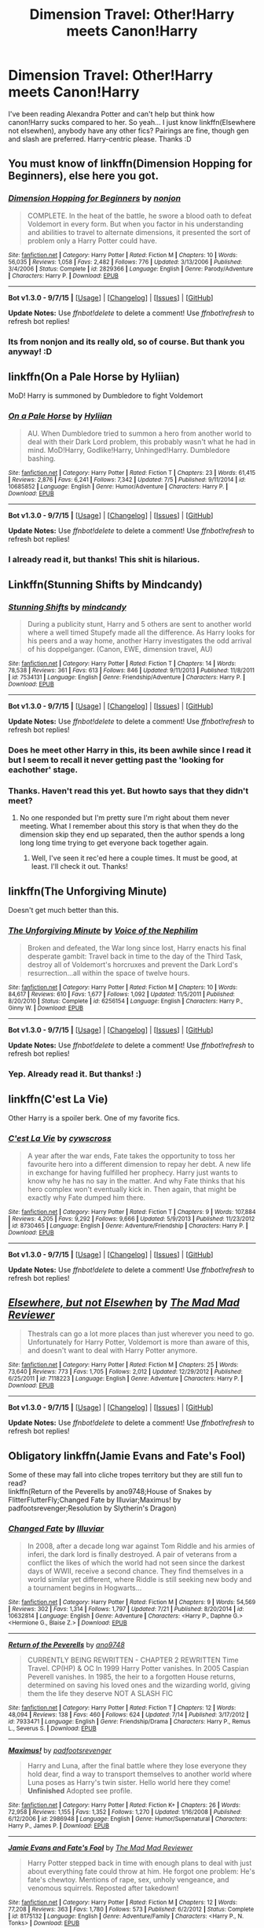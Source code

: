 #+TITLE: Dimension Travel: Other!Harry meets Canon!Harry

* Dimension Travel: Other!Harry meets Canon!Harry
:PROPERTIES:
:Author: -La_Geass-
:Score: 13
:DateUnix: 1443263088.0
:DateShort: 2015-Sep-26
:FlairText: Request
:END:
I've been reading Alexandra Potter and can't help but think how canon!Harry sucks compared to her. So yeah... I just know linkffn(Elsewhere not elsewhen), anybody have any other fics? Pairings are fine, though gen and slash are preferred. Harry-centric please. Thanks :D


** You must know of linkffn(Dimension Hopping for Beginners), else here you got.
:PROPERTIES:
:Author: KayanRider
:Score: 6
:DateUnix: 1443267114.0
:DateShort: 2015-Sep-26
:END:

*** [[http://www.fanfiction.net/s/2829366/1/][*/Dimension Hopping for Beginners/*]] by [[https://www.fanfiction.net/u/649528/nonjon][/nonjon/]]

#+begin_quote
  COMPLETE. In the heat of the battle, he swore a blood oath to defeat Voldemort in every form. But when you factor in his understanding and abilities to travel to alternate dimensions, it presented the sort of problem only a Harry Potter could have.
#+end_quote

^{/Site/: [[http://www.fanfiction.net/][fanfiction.net]] *|* /Category/: Harry Potter *|* /Rated/: Fiction M *|* /Chapters/: 10 *|* /Words/: 56,035 *|* /Reviews/: 1,058 *|* /Favs/: 2,482 *|* /Follows/: 776 *|* /Updated/: 3/13/2006 *|* /Published/: 3/4/2006 *|* /Status/: Complete *|* /id/: 2829366 *|* /Language/: English *|* /Genre/: Parody/Adventure *|* /Characters/: Harry P. *|* /Download/: [[http://www.p0ody-files.com/ff_to_ebook/mobile/makeEpub.php?id=2829366][EPUB]]}

--------------

*Bot v1.3.0 - 9/7/15* *|* [[[https://github.com/tusing/reddit-ffn-bot/wiki/Usage][Usage]]] | [[[https://github.com/tusing/reddit-ffn-bot/wiki/Changelog][Changelog]]] | [[[https://github.com/tusing/reddit-ffn-bot/issues/][Issues]]] | [[[https://github.com/tusing/reddit-ffn-bot/][GitHub]]]

*Update Notes:* Use /ffnbot!delete/ to delete a comment! Use /ffnbot!refresh/ to refresh bot replies!
:PROPERTIES:
:Author: FanfictionBot
:Score: 3
:DateUnix: 1443267169.0
:DateShort: 2015-Sep-26
:END:


*** Its from nonjon and its really old, so of course. But thank you anyway! :D
:PROPERTIES:
:Author: -La_Geass-
:Score: 2
:DateUnix: 1443330680.0
:DateShort: 2015-Sep-27
:END:


** linkffn(On a Pale Horse by Hyliian)

MoD! Harry is summoned by Dumbledore to fight Voldemort
:PROPERTIES:
:Score: 8
:DateUnix: 1443270532.0
:DateShort: 2015-Sep-26
:END:

*** [[http://www.fanfiction.net/s/10685852/1/][*/On a Pale Horse/*]] by [[https://www.fanfiction.net/u/3305720/Hyliian][/Hyliian/]]

#+begin_quote
  AU. When Dumbledore tried to summon a hero from another world to deal with their Dark Lord problem, this probably wasn't what he had in mind. MoD!Harry, Godlike!Harry, Unhinged!Harry. Dumbledore bashing.
#+end_quote

^{/Site/: [[http://www.fanfiction.net/][fanfiction.net]] *|* /Category/: Harry Potter *|* /Rated/: Fiction T *|* /Chapters/: 23 *|* /Words/: 61,415 *|* /Reviews/: 2,876 *|* /Favs/: 6,241 *|* /Follows/: 7,342 *|* /Updated/: 7/5 *|* /Published/: 9/11/2014 *|* /id/: 10685852 *|* /Language/: English *|* /Genre/: Humor/Adventure *|* /Characters/: Harry P. *|* /Download/: [[http://www.p0ody-files.com/ff_to_ebook/mobile/makeEpub.php?id=10685852][EPUB]]}

--------------

*Bot v1.3.0 - 9/7/15* *|* [[[https://github.com/tusing/reddit-ffn-bot/wiki/Usage][Usage]]] | [[[https://github.com/tusing/reddit-ffn-bot/wiki/Changelog][Changelog]]] | [[[https://github.com/tusing/reddit-ffn-bot/issues/][Issues]]] | [[[https://github.com/tusing/reddit-ffn-bot/][GitHub]]]

*Update Notes:* Use /ffnbot!delete/ to delete a comment! Use /ffnbot!refresh/ to refresh bot replies!
:PROPERTIES:
:Author: FanfictionBot
:Score: 3
:DateUnix: 1443270619.0
:DateShort: 2015-Sep-26
:END:


*** I already read it, but thanks! This shit is hilarious.
:PROPERTIES:
:Author: -La_Geass-
:Score: 1
:DateUnix: 1443330634.0
:DateShort: 2015-Sep-27
:END:


** Linkffn(Stunning Shifts by Mindcandy)
:PROPERTIES:
:Author: OwlPostAgain
:Score: 5
:DateUnix: 1443274946.0
:DateShort: 2015-Sep-26
:END:

*** [[http://www.fanfiction.net/s/7534131/1/][*/Stunning Shifts/*]] by [[https://www.fanfiction.net/u/2645246/mindcandy][/mindcandy/]]

#+begin_quote
  During a publicity stunt, Harry and 5 others are sent to another world where a well timed Stupefy made all the difference. As Harry looks for his peers and a way home, another Harry investigates the odd arrival of his doppelganger. (Canon, EWE, dimension travel, AU)
#+end_quote

^{/Site/: [[http://www.fanfiction.net/][fanfiction.net]] *|* /Category/: Harry Potter *|* /Rated/: Fiction T *|* /Chapters/: 14 *|* /Words/: 78,538 *|* /Reviews/: 361 *|* /Favs/: 613 *|* /Follows/: 846 *|* /Updated/: 9/11/2013 *|* /Published/: 11/8/2011 *|* /id/: 7534131 *|* /Language/: English *|* /Genre/: Friendship/Adventure *|* /Characters/: Harry P. *|* /Download/: [[http://www.p0ody-files.com/ff_to_ebook/mobile/makeEpub.php?id=7534131][EPUB]]}

--------------

*Bot v1.3.0 - 9/7/15* *|* [[[https://github.com/tusing/reddit-ffn-bot/wiki/Usage][Usage]]] | [[[https://github.com/tusing/reddit-ffn-bot/wiki/Changelog][Changelog]]] | [[[https://github.com/tusing/reddit-ffn-bot/issues/][Issues]]] | [[[https://github.com/tusing/reddit-ffn-bot/][GitHub]]]

*Update Notes:* Use /ffnbot!delete/ to delete a comment! Use /ffnbot!refresh/ to refresh bot replies!
:PROPERTIES:
:Author: FanfictionBot
:Score: 2
:DateUnix: 1443275000.0
:DateShort: 2015-Sep-26
:END:


*** Does he meet other Harry in this, its been awhile since I read it but I seem to recall it never getting past the 'looking for eachother' stage.
:PROPERTIES:
:Author: howtopleaseme
:Score: 1
:DateUnix: 1443312579.0
:DateShort: 2015-Sep-27
:END:


*** Thanks. Haven't read this yet. But howto says that they didn't meet?
:PROPERTIES:
:Author: -La_Geass-
:Score: 1
:DateUnix: 1443330771.0
:DateShort: 2015-Sep-27
:END:

**** No one responded but I'm pretty sure I'm right about them never meeting. What I remember about this story is that when they do the dimension skip they end up separated, then the author spends a long long long time trying to get everyone back together again.
:PROPERTIES:
:Author: howtopleaseme
:Score: 1
:DateUnix: 1443440666.0
:DateShort: 2015-Sep-28
:END:

***** Well, I've seen it rec'ed here a couple times. It must be good, at least. I'll check it out. Thanks!
:PROPERTIES:
:Author: -La_Geass-
:Score: 1
:DateUnix: 1444300280.0
:DateShort: 2015-Oct-08
:END:


** linkffn(The Unforgiving Minute)

Doesn't get much better than this.
:PROPERTIES:
:Author: Lord_Anarchy
:Score: 4
:DateUnix: 1443293287.0
:DateShort: 2015-Sep-26
:END:

*** [[http://www.fanfiction.net/s/6256154/1/][*/The Unforgiving Minute/*]] by [[https://www.fanfiction.net/u/1508866/Voice-of-the-Nephilim][/Voice of the Nephilim/]]

#+begin_quote
  Broken and defeated, the War long since lost, Harry enacts his final desperate gambit: Travel back in time to the day of the Third Task, destroy all of Voldemort's horcruxes and prevent the Dark Lord's resurrection...all within the space of twelve hours.
#+end_quote

^{/Site/: [[http://www.fanfiction.net/][fanfiction.net]] *|* /Category/: Harry Potter *|* /Rated/: Fiction M *|* /Chapters/: 10 *|* /Words/: 84,617 *|* /Reviews/: 610 *|* /Favs/: 1,677 *|* /Follows/: 1,092 *|* /Updated/: 11/5/2011 *|* /Published/: 8/20/2010 *|* /Status/: Complete *|* /id/: 6256154 *|* /Language/: English *|* /Characters/: Harry P., Ginny W. *|* /Download/: [[http://www.p0ody-files.com/ff_to_ebook/mobile/makeEpub.php?id=6256154][EPUB]]}

--------------

*Bot v1.3.0 - 9/7/15* *|* [[[https://github.com/tusing/reddit-ffn-bot/wiki/Usage][Usage]]] | [[[https://github.com/tusing/reddit-ffn-bot/wiki/Changelog][Changelog]]] | [[[https://github.com/tusing/reddit-ffn-bot/issues/][Issues]]] | [[[https://github.com/tusing/reddit-ffn-bot/][GitHub]]]

*Update Notes:* Use /ffnbot!delete/ to delete a comment! Use /ffnbot!refresh/ to refresh bot replies!
:PROPERTIES:
:Author: FanfictionBot
:Score: 2
:DateUnix: 1443293367.0
:DateShort: 2015-Sep-26
:END:


*** Yep. Already read it. But thanks! :)
:PROPERTIES:
:Author: -La_Geass-
:Score: 1
:DateUnix: 1443330808.0
:DateShort: 2015-Sep-27
:END:


** linkffn(C'est La Vie)

Other Harry is a spoiler berk. One of my favorite fics.
:PROPERTIES:
:Author: howtopleaseme
:Score: 3
:DateUnix: 1443274621.0
:DateShort: 2015-Sep-26
:END:

*** [[http://www.fanfiction.net/s/8730465/1/][*/C'est La Vie/*]] by [[https://www.fanfiction.net/u/4019839/cywscross][/cywscross/]]

#+begin_quote
  A year after the war ends, Fate takes the opportunity to toss her favourite hero into a different dimension to repay her debt. A new life in exchange for having fulfilled her prophecy. Harry just wants to know why he has no say in the matter. And why Fate thinks that his hero complex won't eventually kick in. Then again, that might be exactly why Fate dumped him there.
#+end_quote

^{/Site/: [[http://www.fanfiction.net/][fanfiction.net]] *|* /Category/: Harry Potter *|* /Rated/: Fiction T *|* /Chapters/: 9 *|* /Words/: 107,884 *|* /Reviews/: 4,205 *|* /Favs/: 9,292 *|* /Follows/: 9,666 *|* /Updated/: 5/9/2013 *|* /Published/: 11/23/2012 *|* /id/: 8730465 *|* /Language/: English *|* /Genre/: Adventure/Friendship *|* /Characters/: Harry P. *|* /Download/: [[http://www.p0ody-files.com/ff_to_ebook/mobile/makeEpub.php?id=8730465][EPUB]]}

--------------

*Bot v1.3.0 - 9/7/15* *|* [[[https://github.com/tusing/reddit-ffn-bot/wiki/Usage][Usage]]] | [[[https://github.com/tusing/reddit-ffn-bot/wiki/Changelog][Changelog]]] | [[[https://github.com/tusing/reddit-ffn-bot/issues/][Issues]]] | [[[https://github.com/tusing/reddit-ffn-bot/][GitHub]]]

*Update Notes:* Use /ffnbot!delete/ to delete a comment! Use /ffnbot!refresh/ to refresh bot replies!
:PROPERTIES:
:Author: FanfictionBot
:Score: 1
:DateUnix: 1443274658.0
:DateShort: 2015-Sep-26
:END:


** [[http://www.fanfiction.net/s/7118223/1/][*/Elsewhere, but not Elsewhen/*]] by [[https://www.fanfiction.net/u/699762/The-Mad-Mad-Reviewer][/The Mad Mad Reviewer/]]

#+begin_quote
  Thestrals can go a lot more places than just wherever you need to go. Unfortunately for Harry Potter, Voldemort is more than aware of this, and doesn't want to deal with Harry Potter anymore.
#+end_quote

^{/Site/: [[http://www.fanfiction.net/][fanfiction.net]] *|* /Category/: Harry Potter *|* /Rated/: Fiction M *|* /Chapters/: 25 *|* /Words/: 73,640 *|* /Reviews/: 773 *|* /Favs/: 1,705 *|* /Follows/: 2,012 *|* /Updated/: 12/29/2012 *|* /Published/: 6/25/2011 *|* /id/: 7118223 *|* /Language/: English *|* /Genre/: Adventure *|* /Characters/: Harry P. *|* /Download/: [[http://www.p0ody-files.com/ff_to_ebook/mobile/makeEpub.php?id=7118223][EPUB]]}

--------------

*Bot v1.3.0 - 9/7/15* *|* [[[https://github.com/tusing/reddit-ffn-bot/wiki/Usage][Usage]]] | [[[https://github.com/tusing/reddit-ffn-bot/wiki/Changelog][Changelog]]] | [[[https://github.com/tusing/reddit-ffn-bot/issues/][Issues]]] | [[[https://github.com/tusing/reddit-ffn-bot/][GitHub]]]

*Update Notes:* Use /ffnbot!delete/ to delete a comment! Use /ffnbot!refresh/ to refresh bot replies!
:PROPERTIES:
:Author: FanfictionBot
:Score: 2
:DateUnix: 1443263140.0
:DateShort: 2015-Sep-26
:END:


** Obligatory linkffn(Jamie Evans and Fate's Fool)

Some of these may fall into cliche tropes territory but they are still fun to read?\\
linkffn(Return of the Peverells by ano9748;House of Snakes by FlitterFlutterFly;Changed Fate by Illuviar;Maximus! by padfootsrevenger;Resolution by Slytherin's Dragon)
:PROPERTIES:
:Author: jsohp080
:Score: 2
:DateUnix: 1443278080.0
:DateShort: 2015-Sep-26
:END:

*** [[http://www.fanfiction.net/s/10632814/1/][*/Changed Fate/*]] by [[https://www.fanfiction.net/u/4764483/Illuviar][/Illuviar/]]

#+begin_quote
  In 2008, after a decade long war against Tom Riddle and his armies of inferi, the dark lord is finally destroyed. A pair of veterans from a conflict the likes of which the world had not seen since the darkest days of WWII, receive a second chance. They find themselves in a world similar yet different, where Riddle is still seeking new body and a tournament begins in Hogwarts...
#+end_quote

^{/Site/: [[http://www.fanfiction.net/][fanfiction.net]] *|* /Category/: Harry Potter *|* /Rated/: Fiction M *|* /Chapters/: 9 *|* /Words/: 54,569 *|* /Reviews/: 302 *|* /Favs/: 1,314 *|* /Follows/: 1,797 *|* /Updated/: 7/21 *|* /Published/: 8/20/2014 *|* /id/: 10632814 *|* /Language/: English *|* /Genre/: Adventure *|* /Characters/: <Harry P., Daphne G.> <Hermione G., Blaise Z.> *|* /Download/: [[http://www.p0ody-files.com/ff_to_ebook/mobile/makeEpub.php?id=10632814][EPUB]]}

--------------

[[http://www.fanfiction.net/s/7933471/1/][*/Return of the Peverells/*]] by [[https://www.fanfiction.net/u/2981479/ano9748][/ano9748/]]

#+begin_quote
  CURRENTLY BEING REWRITTEN - CHAPTER 2 REWRITTEN Time Travel. CP(HP) & OC In 1999 Harry Potter vanishes. In 2005 Caspian Peverell vanishes. In 1985, the heir to a forgotten House returns, determined on saving his loved ones and the wizarding world, giving them the life they deserve NOT A SLASH FIC
#+end_quote

^{/Site/: [[http://www.fanfiction.net/][fanfiction.net]] *|* /Category/: Harry Potter *|* /Rated/: Fiction T *|* /Chapters/: 12 *|* /Words/: 48,094 *|* /Reviews/: 138 *|* /Favs/: 460 *|* /Follows/: 624 *|* /Updated/: 7/14 *|* /Published/: 3/17/2012 *|* /id/: 7933471 *|* /Language/: English *|* /Genre/: Friendship/Drama *|* /Characters/: Harry P., Remus L., Severus S. *|* /Download/: [[http://www.p0ody-files.com/ff_to_ebook/mobile/makeEpub.php?id=7933471][EPUB]]}

--------------

[[http://www.fanfiction.net/s/2986948/1/][*/Maximus!/*]] by [[https://www.fanfiction.net/u/1031305/padfootsrevenger][/padfootsrevenger/]]

#+begin_quote
  Harry and Luna, after the final battle where they lose everyone they hold dear, find a way to transport themselves to another world where Luna poses as Harry's twin sister. Hello world here they come! *Unfinished* Adopted see profile.
#+end_quote

^{/Site/: [[http://www.fanfiction.net/][fanfiction.net]] *|* /Category/: Harry Potter *|* /Rated/: Fiction K+ *|* /Chapters/: 26 *|* /Words/: 72,958 *|* /Reviews/: 1,155 *|* /Favs/: 1,352 *|* /Follows/: 1,270 *|* /Updated/: 1/16/2008 *|* /Published/: 6/12/2006 *|* /id/: 2986948 *|* /Language/: English *|* /Genre/: Humor/Supernatural *|* /Characters/: Harry P., James P. *|* /Download/: [[http://www.p0ody-files.com/ff_to_ebook/mobile/makeEpub.php?id=2986948][EPUB]]}

--------------

[[http://www.fanfiction.net/s/8175132/1/][*/Jamie Evans and Fate's Fool/*]] by [[https://www.fanfiction.net/u/699762/The-Mad-Mad-Reviewer][/The Mad Mad Reviewer/]]

#+begin_quote
  Harry Potter stepped back in time with enough plans to deal with just about everything fate could throw at him. He forgot one problem: He's fate's chewtoy. Mentions of rape, sex, unholy vengeance, and venomous squirrels. Reposted after takedown!
#+end_quote

^{/Site/: [[http://www.fanfiction.net/][fanfiction.net]] *|* /Category/: Harry Potter *|* /Rated/: Fiction M *|* /Chapters/: 12 *|* /Words/: 77,208 *|* /Reviews/: 363 *|* /Favs/: 1,780 *|* /Follows/: 573 *|* /Published/: 6/2/2012 *|* /Status/: Complete *|* /id/: 8175132 *|* /Language/: English *|* /Genre/: Adventure/Family *|* /Characters/: <Harry P., N. Tonks> *|* /Download/: [[http://www.p0ody-files.com/ff_to_ebook/mobile/makeEpub.php?id=8175132][EPUB]]}

--------------

[[http://www.fanfiction.net/s/8859591/1/][*/Resolution/*]] by [[https://www.fanfiction.net/u/4340298/Slytherin-s-Dragon][/Slytherin's Dragon/]]

#+begin_quote
  In 2013, Harry gets caught up in some powerful magic of questionable origins. Inadvertently, he drags an unsuspecting Blaise along with him back to the past. With a new identity, Harry tries to live the life that he was cheated out of by Fate, Dumbledore and Riddle. Time travel/Multi-house friendship.
#+end_quote

^{/Site/: [[http://www.fanfiction.net/][fanfiction.net]] *|* /Category/: Harry Potter *|* /Rated/: Fiction T *|* /Chapters/: 17 *|* /Words/: 95,496 *|* /Reviews/: 453 *|* /Favs/: 1,193 *|* /Follows/: 1,523 *|* /Updated/: 6/13/2014 *|* /Published/: 12/31/2012 *|* /id/: 8859591 *|* /Language/: English *|* /Genre/: Friendship *|* /Characters/: Harry P., Severus S., Blaise Z. *|* /Download/: [[http://www.p0ody-files.com/ff_to_ebook/mobile/makeEpub.php?id=8859591][EPUB]]}

--------------

[[http://www.fanfiction.net/s/9424669/1/][*/House of Snakes/*]] by [[https://www.fanfiction.net/u/1817848/FlitterFlutterFly][/FlitterFlutterFly/]]

#+begin_quote
  At 30 years old, Harry doesn't have the life he'd always dreamed would come after defeating Voldemort. A chance discovery allows him an opportunity to go back in time and change some things. Wherein Harry raises his younger self, dances the political dance with Death Eaters and a resurrected Tom Riddle, and searches for a way to stop the destruction of the magical world. OldHP/TMR.
#+end_quote

^{/Site/: [[http://www.fanfiction.net/][fanfiction.net]] *|* /Category/: Harry Potter *|* /Rated/: Fiction M *|* /Chapters/: 11 *|* /Words/: 68,890 *|* /Reviews/: 910 *|* /Favs/: 4,002 *|* /Follows/: 5,100 *|* /Updated/: 2/18 *|* /Published/: 6/24/2013 *|* /id/: 9424669 *|* /Language/: English *|* /Genre/: Family/Drama *|* /Characters/: <Harry P., Tom R. Jr.> *|* /Download/: [[http://www.p0ody-files.com/ff_to_ebook/mobile/makeEpub.php?id=9424669][EPUB]]}

--------------

*Bot v1.3.0 - 9/7/15* *|* [[[https://github.com/tusing/reddit-ffn-bot/wiki/Usage][Usage]]] | [[[https://github.com/tusing/reddit-ffn-bot/wiki/Changelog][Changelog]]] | [[[https://github.com/tusing/reddit-ffn-bot/issues/][Issues]]] | [[[https://github.com/tusing/reddit-ffn-bot/][GitHub]]]

*Update Notes:* Use /ffnbot!delete/ to delete a comment! Use /ffnbot!refresh/ to refresh bot replies!
:PROPERTIES:
:Author: FanfictionBot
:Score: 1
:DateUnix: 1443278190.0
:DateShort: 2015-Sep-26
:END:


*** Its been a long time since I read this, but isn't Jamie the only 'Harry' there? Thanks for the other recs though, havent read most of them yet.
:PROPERTIES:
:Author: -La_Geass-
:Score: 1
:DateUnix: 1443330970.0
:DateShort: 2015-Sep-27
:END:

**** Well the Potters do have another kid called Harry, so there /is/ a 'Harry' even though Harry took over his dimensional counterpart?

Oh and I forgot but Nia River([[https://www.fanfiction.net/u/780029/Nia-River]]) has a few of these fics but mostly abandoned except for the oneshots - linkffn(A Jaunt Through Time by Nia River;A Good Teacher by Nia River). There's also linkffn(Shaping the Future by CharmedArtist), snarry. I think I have read far too many 'dimensional!Harry coexists with canon!Harry', haha, if you give me a day or so I might probably come up with a list as long as my arm ;)
:PROPERTIES:
:Author: jsohp080
:Score: 2
:DateUnix: 1443333585.0
:DateShort: 2015-Sep-27
:END:

***** [[http://www.fanfiction.net/s/11289525/1/][*/A Good Teacher/*]] by [[https://www.fanfiction.net/u/780029/Nia-River][/Nia River/]]

#+begin_quote
  COMPLETE. The other children in class stared at the teacher. Then they stared at Harry, then back to the teacher, then at Harry, in a never-ending loop. Harry found he couldn't blame them. Everything from the bespectacled emerald eyes to the messy black hair---the resemblance between them was uncanny!
#+end_quote

^{/Site/: [[http://www.fanfiction.net/][fanfiction.net]] *|* /Category/: Harry Potter *|* /Rated/: Fiction K *|* /Words/: 13,733 *|* /Reviews/: 198 *|* /Favs/: 762 *|* /Follows/: 460 *|* /Published/: 6/2 *|* /Status/: Complete *|* /id/: 11289525 *|* /Language/: English *|* /Characters/: Harry P., Petunia D., Dudley D. *|* /Download/: [[http://www.p0ody-files.com/ff_to_ebook/mobile/makeEpub.php?id=11289525][EPUB]]}

--------------

[[http://www.fanfiction.net/s/10491851/1/][*/Shaping the Future/*]] by [[https://www.fanfiction.net/u/5003743/CharmedArtist][/CharmedArtist/]]

#+begin_quote
  In a darker future, the Order pitches one last battle at Hogwarts. Defeated, Harry Potter is defenseless against Voldemort's death blow... that somehow throws him into the past. (Snarry slash and evil!Dumbledore. You have been warned!)
#+end_quote

^{/Site/: [[http://www.fanfiction.net/][fanfiction.net]] *|* /Category/: Harry Potter *|* /Rated/: Fiction M *|* /Chapters/: 97 *|* /Words/: 184,409 *|* /Reviews/: 950 *|* /Favs/: 852 *|* /Follows/: 922 *|* /Updated/: 5/28 *|* /Published/: 6/28/2014 *|* /Status/: Complete *|* /id/: 10491851 *|* /Language/: English *|* /Genre/: Adventure/Hurt/Comfort *|* /Characters/: <Harry P., Severus S.> Voldemort, Albus D. *|* /Download/: [[http://www.p0ody-files.com/ff_to_ebook/mobile/makeEpub.php?id=10491851][EPUB]]}

--------------

[[http://www.fanfiction.net/s/9191701/1/][*/A Jaunt Through Time/*]] by [[https://www.fanfiction.net/u/780029/Nia-River][/Nia River/]]

#+begin_quote
  COMPLETE. The odds of temporal displacement were tiny, too infinitesimal to count, and yet... The Harry Potter luck striking again, he supposed. So now there's an older, wiser, more mature Harry (well, the older part's true at least) stuck in the past. And he's determined that if he's going to change things, he'll have some fun doing it. (OR: Time travel minus angst equals this.)
#+end_quote

^{/Site/: [[http://www.fanfiction.net/][fanfiction.net]] *|* /Category/: Harry Potter *|* /Rated/: Fiction K *|* /Words/: 6,676 *|* /Reviews/: 188 *|* /Favs/: 1,335 *|* /Follows/: 343 *|* /Published/: 4/11/2013 *|* /Status/: Complete *|* /id/: 9191701 *|* /Language/: English *|* /Genre/: Humor *|* /Characters/: Harry P. *|* /Download/: [[http://www.p0ody-files.com/ff_to_ebook/mobile/makeEpub.php?id=9191701][EPUB]]}

--------------

*Bot v1.3.0 - 9/7/15* *|* [[[https://github.com/tusing/reddit-ffn-bot/wiki/Usage][Usage]]] | [[[https://github.com/tusing/reddit-ffn-bot/wiki/Changelog][Changelog]]] | [[[https://github.com/tusing/reddit-ffn-bot/issues/][Issues]]] | [[[https://github.com/tusing/reddit-ffn-bot/][GitHub]]]

*Update Notes:* Use /ffnbot!delete/ to delete a comment! Use /ffnbot!refresh/ to refresh bot replies!
:PROPERTIES:
:Author: FanfictionBot
:Score: 1
:DateUnix: 1443333679.0
:DateShort: 2015-Sep-27
:END:


***** It's been 20hrs now, where's that list? lol

A Jaunt Through Time actually solidified my want of two Harry's coexcisting somewhere, it was hilarious. A Good Teacher's ending was sad though, and that ending is a bit open for my liking. Never read Shaping The Future, i'll add it in my to read list. Thanks for the recs, again! :D
:PROPERTIES:
:Author: -La_Geass-
:Score: 1
:DateUnix: 1443407955.0
:DateShort: 2015-Sep-28
:END:


** I'm not quite sure if this is what you're looking for, but from the short amount I've read of elsewhere not elsewhen, it seems like these are similar.

Chapter 17 of linkffn(9720211) seems to be similar to what you're looking for. It's the middle of a story, so you might be a bit lost, but really in a sense it's a bit of a one-shot in the middle of the story (and imo largely fluff) Not much harry with harry interaction, but there is some.

linkffn(1962685) has a good Harry switching spots with an evil Harry. They don't actually meet, but there is the dimension confusion stuff. Also, the sequel to this is a third dimension, where Grindlewald replaces Voldemort, Riddle replaces Dumbledore, and Katie Bell replaces Harry Potter as the chosen one.
:PROPERTIES:
:Author: canopus12
:Score: 1
:DateUnix: 1443271622.0
:DateShort: 2015-Sep-26
:END:

*** [[http://www.fanfiction.net/s/1962685/1/][*/A Stranger in an Unholy Land/*]] by [[https://www.fanfiction.net/u/606422/serpant-sorcerer][/serpant-sorcerer/]]

#+begin_quote
  PART I: Days before his 6th year, Harry Potter is sucked into another universe by forces not of this world. Dazed and confused, Harry finds himself in a world where his parents are alive, where Voldemort has never fallen and he is Voldemort's key enforcer
#+end_quote

^{/Site/: [[http://www.fanfiction.net/][fanfiction.net]] *|* /Category/: Harry Potter *|* /Rated/: Fiction M *|* /Chapters/: 17 *|* /Words/: 470,388 *|* /Reviews/: 1,627 *|* /Favs/: 3,497 *|* /Follows/: 1,140 *|* /Updated/: 4/25/2007 *|* /Published/: 7/14/2004 *|* /Status/: Complete *|* /id/: 1962685 *|* /Language/: English *|* /Genre/: Adventure/Mystery *|* /Characters/: Harry P., Voldemort *|* /Download/: [[http://www.p0ody-files.com/ff_to_ebook/mobile/makeEpub.php?id=1962685][EPUB]]}

--------------

[[http://www.fanfiction.net/s/9720211/1/][*/The Merging/*]] by [[https://www.fanfiction.net/u/2102558/Shaydrall][/Shaydrall/]]

#+begin_quote
  The Dementor attack on Harry leaves him kissed with his wand broken in an alleyway. Days later he awakens, magic flaring uncontrollably, his soul seemingly still in one piece. But is it? With no understanding of what has happened to him, what else can he do but keep moving forwards, forced by a fate he never wanted, fighting for a life he never got to live. And fight he will.
#+end_quote

^{/Site/: [[http://www.fanfiction.net/][fanfiction.net]] *|* /Category/: Harry Potter *|* /Rated/: Fiction T *|* /Chapters/: 22 *|* /Words/: 363,144 *|* /Reviews/: 2,582 *|* /Favs/: 5,452 *|* /Follows/: 6,482 *|* /Updated/: 7/3 *|* /Published/: 9/27/2013 *|* /id/: 9720211 *|* /Language/: English *|* /Genre/: Adventure/Romance *|* /Characters/: Harry P. *|* /Download/: [[http://www.p0ody-files.com/ff_to_ebook/mobile/makeEpub.php?id=9720211][EPUB]]}

--------------

*Bot v1.3.0 - 9/7/15* *|* [[[https://github.com/tusing/reddit-ffn-bot/wiki/Usage][Usage]]] | [[[https://github.com/tusing/reddit-ffn-bot/wiki/Changelog][Changelog]]] | [[[https://github.com/tusing/reddit-ffn-bot/issues/][Issues]]] | [[[https://github.com/tusing/reddit-ffn-bot/][GitHub]]]

*Update Notes:* Use /ffnbot!delete/ to delete a comment! Use /ffnbot!refresh/ to refresh bot replies!
:PROPERTIES:
:Author: FanfictionBot
:Score: 1
:DateUnix: 1443271645.0
:DateShort: 2015-Sep-26
:END:


*** Already read both. But thanks! :D
:PROPERTIES:
:Author: -La_Geass-
:Score: 1
:DateUnix: 1443330882.0
:DateShort: 2015-Sep-27
:END:


** To anyone who's interested in looking for the (almost) same thing, I found linkffn(Different Reflections) that fits for the first chapter.
:PROPERTIES:
:Author: -La_Geass-
:Score: 1
:DateUnix: 1443331099.0
:DateShort: 2015-Sep-27
:END:

*** [[http://www.fanfiction.net/s/9316708/1/][*/Different Reflections/*]] by [[https://www.fanfiction.net/u/3528931/Little-Strawberry-RiRin-Chan][/Little Strawberry RiRin Chan/]]

#+begin_quote
  The day Kiyoshi-kun came back to Seirin was supposed to be a happy one. They've got their founder, another of their mental pillars, back. At least, that was what Riko was thinking-until she came back to the gym, only to hear Kuroko-kun's screams. How will both coach and player cope with a problem that has never been heard off, especially after their loss to Touo? Genderbent!Kuroko
#+end_quote

^{/Site/: [[http://www.fanfiction.net/][fanfiction.net]] *|* /Category/: Kuroko no Basuke/黒子のバスケ *|* /Rated/: Fiction T *|* /Chapters/: 9 *|* /Words/: 54,140 *|* /Reviews/: 30 *|* /Favs/: 74 *|* /Follows/: 98 *|* /Updated/: 5/10 *|* /Published/: 5/22/2013 *|* /id/: 9316708 *|* /Language/: English *|* /Genre/: Romance/Hurt/Comfort *|* /Characters/: <Kuroko T., Kagami T.> *|* /Download/: [[http://www.p0ody-files.com/ff_to_ebook/mobile/makeEpub.php?id=9316708][EPUB]]}

--------------

*Bot v1.3.0 - 9/7/15* *|* [[[https://github.com/tusing/reddit-ffn-bot/wiki/Usage][Usage]]] | [[[https://github.com/tusing/reddit-ffn-bot/wiki/Changelog][Changelog]]] | [[[https://github.com/tusing/reddit-ffn-bot/issues/][Issues]]] | [[[https://github.com/tusing/reddit-ffn-bot/][GitHub]]]

*Update Notes:* Use /ffnbot!delete/ to delete a comment! Use /ffnbot!refresh/ to refresh bot replies!
:PROPERTIES:
:Author: FanfictionBot
:Score: 0
:DateUnix: 1443331180.0
:DateShort: 2015-Sep-27
:END:


** I can't remember the name of it, but it has Harry going to an AU where Tom Riddle is the "Harry" of the world. Tom is good, head of St Mungos and he takes Harry in till he can send him back to his world. It was pretty good.
:PROPERTIES:
:Author: kazetoame
:Score: 1
:DateUnix: 1443583616.0
:DateShort: 2015-Sep-30
:END:

*** Are you talking about linkffn(A Riddled Universe)? Because there really isnt any 'Harry' there. He wasn't even born because Lily and James never happened.
:PROPERTIES:
:Author: -La_Geass-
:Score: 1
:DateUnix: 1444300229.0
:DateShort: 2015-Oct-08
:END:

**** [[http://www.fanfiction.net/s/8678567/1/][*/A Riddled Universe/*]] by [[https://www.fanfiction.net/u/3997673/hazeldragon][/hazeldragon/]]

#+begin_quote
  Being the recipient of the Order of Merlin and also having his picture on the Chocolate Frog Cards was not a big feat for Healer Tom Riddle. As Head Healer at St. Mungo's Hospital for Magical Maladies and Injuries, nothing much surprised him. Little did he know, his life was about to be turned upside down by the arrival of a bespectacled boy with messy hair through the Veil.
#+end_quote

^{/Site/: [[http://www.fanfiction.net/][fanfiction.net]] *|* /Category/: Harry Potter *|* /Rated/: Fiction K+ *|* /Chapters/: 41 *|* /Words/: 102,269 *|* /Reviews/: 1,024 *|* /Favs/: 1,319 *|* /Follows/: 1,320 *|* /Updated/: 6/3/2014 *|* /Published/: 11/6/2012 *|* /Status/: Complete *|* /id/: 8678567 *|* /Language/: English *|* /Genre/: Suspense/Family *|* /Characters/: Harry P., Sirius B., Severus S., Tom R. Jr. *|* /Download/: [[http://www.p0ody-files.com/ff_to_ebook/mobile/makeEpub.php?id=8678567][EPUB]]}

--------------

*Bot v1.3.0 - 9/7/15* *|* [[[https://github.com/tusing/reddit-ffn-bot/wiki/Usage][Usage]]] | [[[https://github.com/tusing/reddit-ffn-bot/wiki/Changelog][Changelog]]] | [[[https://github.com/tusing/reddit-ffn-bot/issues/][Issues]]] | [[[https://github.com/tusing/reddit-ffn-bot/][GitHub]]]

*Update Notes:* Use /ffnbot!delete/ to delete a comment! Use /ffnbot!refresh/ to refresh bot replies!
:PROPERTIES:
:Author: FanfictionBot
:Score: 1
:DateUnix: 1444300285.0
:DateShort: 2015-Oct-08
:END:


**** Ah but he did, just not in the way we know him. Tom was "Harry" for all purposes.
:PROPERTIES:
:Author: kazetoame
:Score: 1
:DateUnix: 1444368395.0
:DateShort: 2015-Oct-09
:END:


** Found this thread while searching something. Figured I'd contribute. linkffn(Potter vs Paradox by Belial666)
:PROPERTIES:
:Author: mlcor87
:Score: 1
:DateUnix: 1449910663.0
:DateShort: 2015-Dec-12
:END:

*** [[http://www.fanfiction.net/s/11488906/1/][*/Potter vs Paradox/*]] by [[https://www.fanfiction.net/u/5244847/Belial666][/Belial666/]]

#+begin_quote
  The Girl-Who-Lived won; Magical Britain never recovered. As their world grows closer to another war, the surviving DA members concoct an elaborate plan that will see Iris Potter back in time to guide her younger self and prevent the war from ever happening. Fate however has other plans. GWL BWL, dark!Harry, timetravel, canon magic.
#+end_quote

^{/Site/: [[http://www.fanfiction.net/][fanfiction.net]] *|* /Category/: Harry Potter *|* /Rated/: Fiction T *|* /Chapters/: 25 *|* /Words/: 86,123 *|* /Reviews/: 213 *|* /Favs/: 441 *|* /Follows/: 690 *|* /Updated/: 12/5 *|* /Published/: 9/4 *|* /id/: 11488906 *|* /Language/: English *|* /Genre/: Adventure/Supernatural *|* /Characters/: Harry P., Ron W., Hermione G., Sirius B. *|* /Download/: [[http://www.p0ody-files.com/ff_to_ebook/mobile/makeEpub.php?id=11488906][EPUB]]}

--------------

*Bot v1.3.0 - 9/7/15* *|* [[[https://github.com/tusing/reddit-ffn-bot/wiki/Usage][Usage]]] | [[[https://github.com/tusing/reddit-ffn-bot/wiki/Changelog][Changelog]]] | [[[https://github.com/tusing/reddit-ffn-bot/issues/][Issues]]] | [[[https://github.com/tusing/reddit-ffn-bot/][GitHub]]]

*Update Notes:* Use /ffnbot!delete/ to delete a comment! Use /ffnbot!refresh/ to refresh bot replies!
:PROPERTIES:
:Author: FanfictionBot
:Score: 1
:DateUnix: 1449910706.0
:DateShort: 2015-Dec-12
:END:
